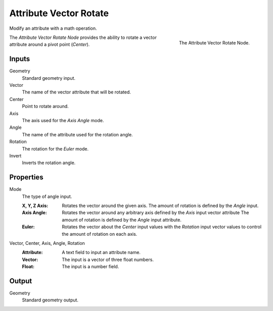 .. index:: Geometry Nodes; Attribute Vector Rotate
.. _bpy.types.GeometryNodeAttributeVectorRotate:

***********************
Attribute Vector Rotate
***********************

Modify an attribute with a math operation.

.. figure:: /images/modeling_geometry-nodes_attribute_attribute-vector-rotate_node.png
   :align: right
   :width: 300px

   The Attribute Vector Rotate Node.

The *Attribute Vector Rotate Node* provides the ability to rotate a vector attribute around a pivot point (*Center*).


Inputs
======

Geometry
   Standard geometry input.

Vector
   The name of the vector attribute that will be rotated.

Center
   Point to rotate around.

Axis
   The axis used for the *Axis Angle* mode.

Angle
   The name of the attribute used for the rotation angle.

Rotation
   The rotation for the *Euler* mode.

Invert
   Inverts the rotation angle.

Properties
==========

Mode
   The type of angle input.

   :X, Y, Z Axis:
      Rotates the vector around the given axis.
      The amount of rotation is defined by the *Angle* input.
   :Axis Angle:
      Rotates the vector around any arbitrary axis defined by the *Axis* input vector attribute
      The amount of rotation is defined by the *Angle* input attribute.
   :Euler: 
      Rotates the vector about the *Center* input values with the *Rotation*
      input vector values to control the amount of rotation on each axis.

Vector, Center, Axis, Angle, Rotation
   :Attribute: A text field to input an attribute name.
   :Vector: The input is a vector of three float numbers.
   :Float: The input is a number field.

Output
======

Geometry
   Standard geometry output.
